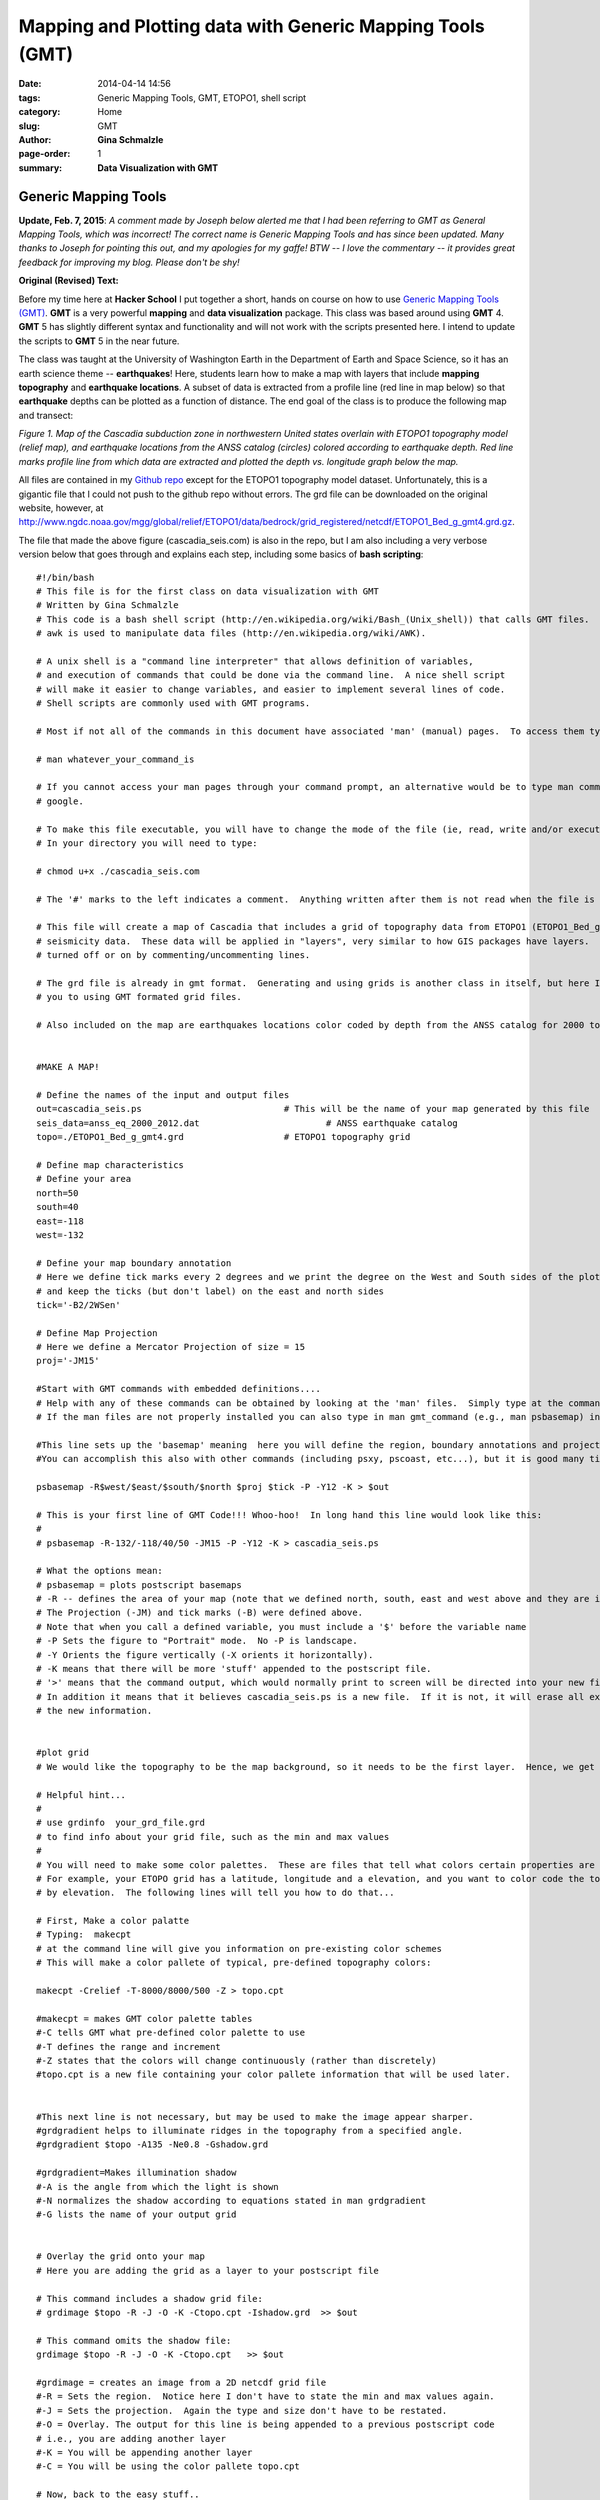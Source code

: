 **Mapping and Plotting data with Generic Mapping Tools (GMT)**
################################################################

:date: 2014-04-14 14:56
:tags: Generic Mapping Tools, GMT, ETOPO1, shell script
:category: Home
:slug: GMT
:author: **Gina Schmalzle**
:page-order: 1
:summary: **Data Visualization with GMT**

**Generic Mapping Tools**
======================================

**Update, Feb. 7, 2015**: *A comment made by Joseph below alerted me that I had been referring to GMT as General Mapping Tools, which was incorrect!  The correct name is Generic Mapping Tools and has since been updated.  Many thanks to Joseph for pointing this out, and my apologies for my gaffe! BTW -- I love the commentary -- it provides great feedback for improving my blog.  Please don't be shy!*

**Original (Revised) Text:**

Before my time here at **Hacker School** I put together a short, hands on course on how to use `Generic Mapping Tools (GMT) <http://gmt.soest.hawaii.edu/>`_.  **GMT** is a very powerful **mapping** and **data visualization** package. This class was based around using **GMT** 4.  **GMT** 5 has slightly different syntax and functionality and will not work with the scripts presented here.  I intend to update the scripts to **GMT** 5 in the near future.

The class was taught at the University of Washington Earth in the Department of Earth and Space Science, so it has an earth science theme -- **earthquakes**!  Here, students learn how to make a map with layers that include **mapping** **topography** and **earthquake locations**.  A subset of data is extracted from a profile line (red line in map below) so that **earthquake** depths can be plotted as a function of distance.   The end goal of the class is to produce the following map and transect:

.. image:: /images/cascadia_seis.jpg
   :height: 1100
   :width: 800
   :scale: 100
   :alt: Cascadia_earthquakes
   :align: right

*Figure 1. Map of the Cascadia subduction zone in northwestern United states overlain with ETOPO1 topography model (relief map), and earthquake locations from the ANSS catalog (circles) colored according to earthquake depth.  Red line marks profile line from which data are extracted and plotted the depth vs. longitude graph below the map.*

All files are contained in my `Github repo <https://github.com/ginaschmalzle/GMT_DataViz>`_ except for the ETOPO1 topography model dataset.  Unfortunately, this is a gigantic file that I could not push to the github repo without errors.  The grd file can be downloaded on the original website, however, at http://www.ngdc.noaa.gov/mgg/global/relief/ETOPO1/data/bedrock/grid_registered/netcdf/ETOPO1_Bed_g_gmt4.grd.gz.

The file that made the above figure (cascadia_seis.com) is also in the repo, but I am also including a very verbose version below that goes through and explains each step, including some basics of **bash scripting**::

 #!/bin/bash
 # This file is for the first class on data visualization with GMT
 # Written by Gina Schmalzle
 # This code is a bash shell script (http://en.wikipedia.org/wiki/Bash_(Unix_shell)) that calls GMT files.
 # awk is used to manipulate data files (http://en.wikipedia.org/wiki/AWK).

 # A unix shell is a "command line interpreter" that allows definition of variables,
 # and execution of commands that could be done via the command line.  A nice shell script
 # will make it easier to change variables, and easier to implement several lines of code.
 # Shell scripts are commonly used with GMT programs.

 # Most if not all of the commands in this document have associated 'man' (manual) pages.  To access them type:

 # man whatever_your_command_is

 # If you cannot access your man pages through your command prompt, an alternative would be to type man command in
 # google.

 # To make this file executable, you will have to change the mode of the file (ie, read, write and/or execute)
 # In your directory you will need to type:

 # chmod u+x ./cascadia_seis.com

 # The '#' marks to the left indicates a comment.  Anything written after them is not read when the file is executed.

 # This file will create a map of Cascadia that includes a grid of topography data from ETOPO1 (ETOPO1_Bed_g_gmt4.grd) and
 # seismicity data.  These data will be applied in "layers", very similar to how GIS packages have layers.  The layers may be
 # turned off or on by commenting/uncommenting lines.

 # The grd file is already in gmt format.  Generating and using grids is another class in itself, but here I will introduce
 # you to using GMT formated grid files.

 # Also included on the map are earthquakes locations color coded by depth from the ANSS catalog for 2000 to 2012 (anss_eq_2000_2012.dat)


 #MAKE A MAP!

 # Define the names of the input and output files
 out=cascadia_seis.ps 				# This will be the name of your map generated by this file
 seis_data=anss_eq_2000_2012.dat			# ANSS earthquake catalog
 topo=./ETOPO1_Bed_g_gmt4.grd			# ETOPO1 topography grid

 # Define map characteristics
 # Define your area
 north=50
 south=40
 east=-118
 west=-132

 # Define your map boundary annotation
 # Here we define tick marks every 2 degrees and we print the degree on the West and South sides of the plot
 # and keep the ticks (but don't label) on the east and north sides
 tick='-B2/2WSen'

 # Define Map Projection
 # Here we define a Mercator Projection of size = 15
 proj='-JM15'

 #Start with GMT commands with embedded definitions....
 # Help with any of these commands can be obtained by looking at the 'man' files.  Simply type at the command line: man gmt_command
 # If the man files are not properly installed you can also type in man gmt_command (e.g., man psbasemap) in google and it will come up.

 #This line sets up the 'basemap' meaning  here you will define the region, boundary annotations and projections.
 #You can accomplish this also with other commands (including psxy, pscoast, etc...), but it is good many times to start with psbasemap.

 psbasemap -R$west/$east/$south/$north $proj $tick -P -Y12 -K > $out

 # This is your first line of GMT Code!!! Whoo-hoo!  In long hand this line would look like this:
 #
 # psbasemap -R-132/-118/40/50 -JM15 -P -Y12 -K > cascadia_seis.ps

 # What the options mean:
 # psbasemap = plots postscript basemaps
 # -R -- defines the area of your map (note that we defined north, south, east and west above and they are inserted into the -R option.
 # The Projection (-JM) and tick marks (-B) were defined above.
 # Note that when you call a defined variable, you must include a '$' before the variable name
 # -P Sets the figure to "Portrait" mode.  No -P is landscape.
 # -Y Orients the figure vertically (-X orients it horizontally).
 # -K means that there will be more 'stuff' appended to the postscript file.
 # '>' means that the command output, which would normally print to screen will be directed into your new file (cascadia_seis.ps, shown here as $out)
 # In addition it means that it believes cascadia_seis.ps is a new file.  If it is not, it will erase all existing info in the file and re-write it with
 # the new information.


 #plot grid
 # We would like the topography to be the map background, so it needs to be the first layer.  Hence, we get started with a hard part...

 # Helpful hint...
 #
 # use grdinfo  your_grd_file.grd
 # to find info about your grid file, such as the min and max values
 #
 # You will need to make some color palettes.  These are files that tell what colors certain properties are displayed.
 # For example, your ETOPO grid has a latitude, longitude and a elevation, and you want to color code the topography
 # by elevation.  The following lines will tell you how to do that...

 # First, Make a color palatte
 # Typing:  makecpt
 # at the command line will give you information on pre-existing color schemes
 # This will make a color pallete of typical, pre-defined topography colors:

 makecpt -Crelief -T-8000/8000/500 -Z > topo.cpt

 #makecpt = makes GMT color palette tables
 #-C tells GMT what pre-defined color palette to use
 #-T defines the range and increment
 #-Z states that the colors will change continuously (rather than discretely)
 #topo.cpt is a new file containing your color pallete information that will be used later.


 #This next line is not necessary, but may be used to make the image appear sharper.
 #grdgradient helps to illuminate ridges in the topography from a specified angle.
 #grdgradient $topo -A135 -Ne0.8 -Gshadow.grd

 #grdgradient=Makes illumination shadow
 #-A is the angle from which the light is shown
 #-N normalizes the shadow according to equations stated in man grdgradient
 #-G lists the name of your output grid


 # Overlay the grid onto your map
 # Here you are adding the grid as a layer to your postscript file

 # This command includes a shadow grid file:
 # grdimage $topo -R -J -O -K -Ctopo.cpt -Ishadow.grd  >> $out

 # This command omits the shadow file:
 grdimage $topo -R -J -O -K -Ctopo.cpt   >> $out

 #grdimage = creates an image from a 2D netcdf grid file
 #-R = Sets the region.  Notice here I don't have to state the min and max values again.
 #-J = Sets the projection.  Again the type and size don't have to be restated.
 #-O = Overlay. The output for this line is being appended to a previous postscript code
 # i.e., you are adding another layer
 #-K = You will be appending another layer
 #-C = You will be using the color pallete topo.cpt

 # Now, back to the easy stuff..
 # Add coastlines

 pscoast -R -J -O -K -W2 -Df -Na -Ia -Lf-130.8/46/10/200+lkm >> $out

 #pscoast = adds coastlines
 #-W = Sets the line width and color.  Default color = black = 0 and does not have to be explicitly stated.
 #-Df = What is the resolution of the coasline dataset?  f = fine
 #-Na = Draws politcal boundaries, a = draw all the boundaries, see man pscoast for more options
 #-Ia = Draw Rivers, a = draw all rivers, see man pscoast for more options
 #-Lf = Draw a fancy map scale, f = fancy, centered on -130.8, 46 degrees. +200 = length, +lkm = kilometers


 # Add seismic locations and color code them by depth
 # Make color palette
 # Ahh, another color pallete...
 # This time, let's make it rainbow colored and call is seis.cpt

 makecpt -Crainbow -T0/50/10 -Z > seis.cpt

 # Columns 4, 3 and 5 of the data file are the longitude, latitude and depth, respectively.  This is the order
 # your data need to be in for psxy (see man file)

 awk '{print($4,$3,$5)}' $seis_data | psxy -R -J -O -K  -W.1 -Sc.1 -Cseis.cpt -H15 >> $out

 # psxy = Plot 2D lines, polygons and symbols on a map.  Fun fact -- psxyz plots in 3D.
 # -W.1 = Draws the black outline of the circles.
 # -Sc.1 = Defines the shape and size; c = circle, size = 0.1
 # -H = Header.  The first 15 lines of the file contain header information and will not be read.
 # -C = defines the color palette to be used for the depth.  We could also make all the circles one color.
 # In this case, remove the -C option and use -G instead.  -G defines the color of the circle in either white-black
 # or red/green/blue format.  Example colors:  -G0 (black); -G255 (White); -G255/0/0 (Red)
 # GMT has made this a little easier.  You could also say -Gblack or -Gred, but there are a limited amount of colors
 # you could do that with.


 # Add a scale
 psscale -D0/3.2/6/1 -B10:Depth:/:km: -Cseis.cpt -O -K >> $out

 # pscale = Adds a scale to go with your color palette
 # -D = set the position of the scale
 # -B = set and annotate the scale tick marks and lables.
 # -C = specify your color palette



 # Now, let's take a subset of seismic data and project them onto a line....
 #First, let's view the transect line

 #Plot transect line
 psxy center.dat -R -J -O -K -W1 -Sc.3 -G255/0/0 >> $out
 psxy center.dat -R -J -O -K -W5/255/0/0 >> $out

 # You should know the options by now ;-)

 #This ends the map making part of this exercize, now we move onto making a scatter plot from the seismic data.



 # PROJECT DATA
 # Here we use the GMT code project to take all the data within a certain region and project them onto a line

 awk '{print($4,$3,$5)}' $seis_data | project -C-124/47 -A90 -W-.2/.2 -L0/4 -H15 > projection.dat

 # project = projects data onto a transect
 # Note that the options are different for this command
 # -C = defines the center of your transect
 # -A = azimuth of transect (CW from N)
 # -W = Width of the transect in degrees
 # -L = length of transect in degrees
 # -H = Header declaration
 # projection.dat = new file with the original data and the projected locations




 # MAKE SCATTER PLOT
 #We want the scatter plot to be on the same page as the map, but just below it, so we need to redefine our
 #region, projection and tick marks...

 east=-120
 west=-124
 dmin=0
 dmax=50

 proj=-JX15/-5
 tick=-B1:Longitude:/10:Depth:WSen


 awk '{print($6,$3)}' projection.dat | psxy -R$west/$east/$dmin/$dmax $proj $tick -W1 -Sc.2 -G200 -O -K -Y-8 -P >> $out


 # Columns 6 and 3 are the projected longitude and the Depth, repectively
 # -Y = Shift the new plot down 8 units.  You can designate if you want to shift in centimeters (c), inches (i),
 # meters (m), or pixels (p).  Otherwise it shifts by whatever is in your gmtdefaults.

 # Last, but not least, image your map!
 # Common postscript viewers:  gs, gv, ggv, open, gimp
 # What, you don't like postscript files?  That's ok, uncomment this line:
 # ps2pdf $out

 open $out
